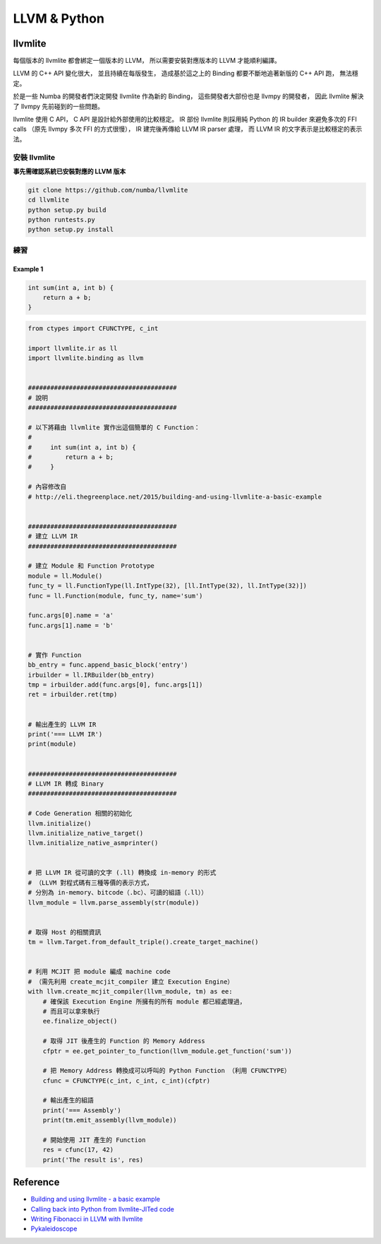 ========================================
LLVM & Python
========================================

llvmlite
========================================

每個版本的 llvmlite 都會綁定一個版本的 LLVM，
所以需要安裝對應版本的 LLVM 才能順利編譯。

LLVM 的 C++ API 變化很大，
並且持續在每版發生，
造成基於這之上的 Binding 都要不斷地追著新版的 C++ API 跑，
無法穩定。

於是一些 Numba 的開發者們決定開發 llvmlite 作為新的 Binding，
這些開發者大部份也是 llvmpy 的開發者，
因此 llvmlite 解決了 llvmpy 先前碰到的一些問題。

llvmlite 使用 C API，
C API 是設計給外部使用的比較穩定。
IR 部份 llvmlite 則採用純 Python 的 IR builder 來避免多次的 FFI calls
（原先 llvmpy 多次 FFI 的方式很慢），
IR 建完後再傳給 LLVM IR parser 處理，
而 LLVM IR 的文字表示是比較穩定的表示法。


安裝 llvmlite
------------------------------

**事先需確認系統已安裝對應的 LLVM 版本**

.. code-block:: sh

    git clone https://github.com/numba/llvmlite
    cd llvmlite
    python setup.py build
    python runtests.py
    python setup.py install


練習
------------------------------

Example 1
++++++++++++++++++++

.. code-block:: c

    int sum(int a, int b) {
        return a + b;
    }


.. code-block:: python

    from ctypes import CFUNCTYPE, c_int

    import llvmlite.ir as ll
    import llvmlite.binding as llvm


    ########################################
    # 說明
    ########################################

    # 以下將藉由 llvmlite 實作出這個簡單的 C Function：
    #
    #     int sum(int a, int b) {
    #         return a + b;
    #     }

    # 內容修改自
    # http://eli.thegreenplace.net/2015/building-and-using-llvmlite-a-basic-example


    ########################################
    # 建立 LLVM IR
    ########################################

    # 建立 Module 和 Function Prototype
    module = ll.Module()
    func_ty = ll.FunctionType(ll.IntType(32), [ll.IntType(32), ll.IntType(32)])
    func = ll.Function(module, func_ty, name='sum')

    func.args[0].name = 'a'
    func.args[1].name = 'b'


    # 實作 Function
    bb_entry = func.append_basic_block('entry')
    irbuilder = ll.IRBuilder(bb_entry)
    tmp = irbuilder.add(func.args[0], func.args[1])
    ret = irbuilder.ret(tmp)


    # 輸出產生的 LLVM IR
    print('=== LLVM IR')
    print(module)


    ########################################
    # LLVM IR 轉成 Binary
    ########################################

    # Code Generation 相關的初始化
    llvm.initialize()
    llvm.initialize_native_target()
    llvm.initialize_native_asmprinter()


    # 把 LLVM IR 從可讀的文字 (.ll) 轉換成 in-memory 的形式
    # （LLVM 對程式碼有三種等價的表示方式，
    # 分別為 in-memory、bitcode（.bc）、可讀的組語（.ll））
    llvm_module = llvm.parse_assembly(str(module))


    # 取得 Host 的相關資訊
    tm = llvm.Target.from_default_triple().create_target_machine()


    # 利用 MCJIT 把 module 編成 machine code
    # （需先利用 create_mcjit_compiler 建立 Execution Engine）
    with llvm.create_mcjit_compiler(llvm_module, tm) as ee:
        # 確保該 Execution Engine 所擁有的所有 module 都已經處理過，
        # 而且可以拿來執行
        ee.finalize_object()

        # 取得 JIT 後產生的 Function 的 Memory Address
        cfptr = ee.get_pointer_to_function(llvm_module.get_function('sum'))

        # 把 Memory Address 轉換成可以呼叫的 Python Function （利用 CFUNCTYPE）
        cfunc = CFUNCTYPE(c_int, c_int, c_int)(cfptr)

        # 輸出產生的組語
        print('=== Assembly')
        print(tm.emit_assembly(llvm_module))

        # 開始使用 JIT 產生的 Function
        res = cfunc(17, 42)
        print('The result is', res)


Reference
========================================

* `Building and using llvmlite - a basic example <http://eli.thegreenplace.net/2015/building-and-using-llvmlite-a-basic-example>`_
* `Calling back into Python from llvmlite-JITed code <http://eli.thegreenplace.net/2015/calling-back-into-python-from-llvmlite-jited-code/>`_
* `Writing Fibonacci in LLVM with llvmlite <https://ian-bertolacci.github.io/llvm/llvmlite/python/compilers/programming/2016/03/06/LLVMLite_fibonacci.html>`_
* `Pykaleidoscope <https://github.com/eliben/pykaleidoscope>`_

